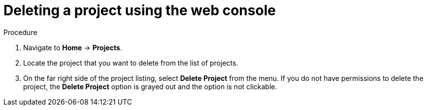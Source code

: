 // Module included in the following assemblies:
//
// web-console/working-with-projects.adoc

[id="deleting-a-project-using-the-web-console{context}"]
= Deleting a project using the web console

.Procedure

. Navigate to *Home* -> *Projects*.

. Locate the project that you want to delete from the list of projects.

. On the far right side of the project listing, select *Delete Project* from the
menu. If you do not have permissions to delete the project, the *Delete Project*
option is grayed out and the option is not clickable.
